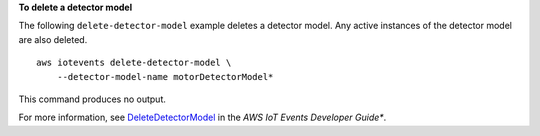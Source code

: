 **To delete a detector model**

The following ``delete-detector-model`` example deletes a detector model. Any active instances of the detector model are also deleted. ::

    aws iotevents delete-detector-model \
        --detector-model-name motorDetectorModel* 

This command produces no output.

For more information, see `DeleteDetectorModel <https://docs.aws.amazon.com/iotevents/latest/developerguide/iotevents-commands.html#api-iotevents-DeleteDetectorModel>`__ in the *AWS IoT Events Developer Guide**.

